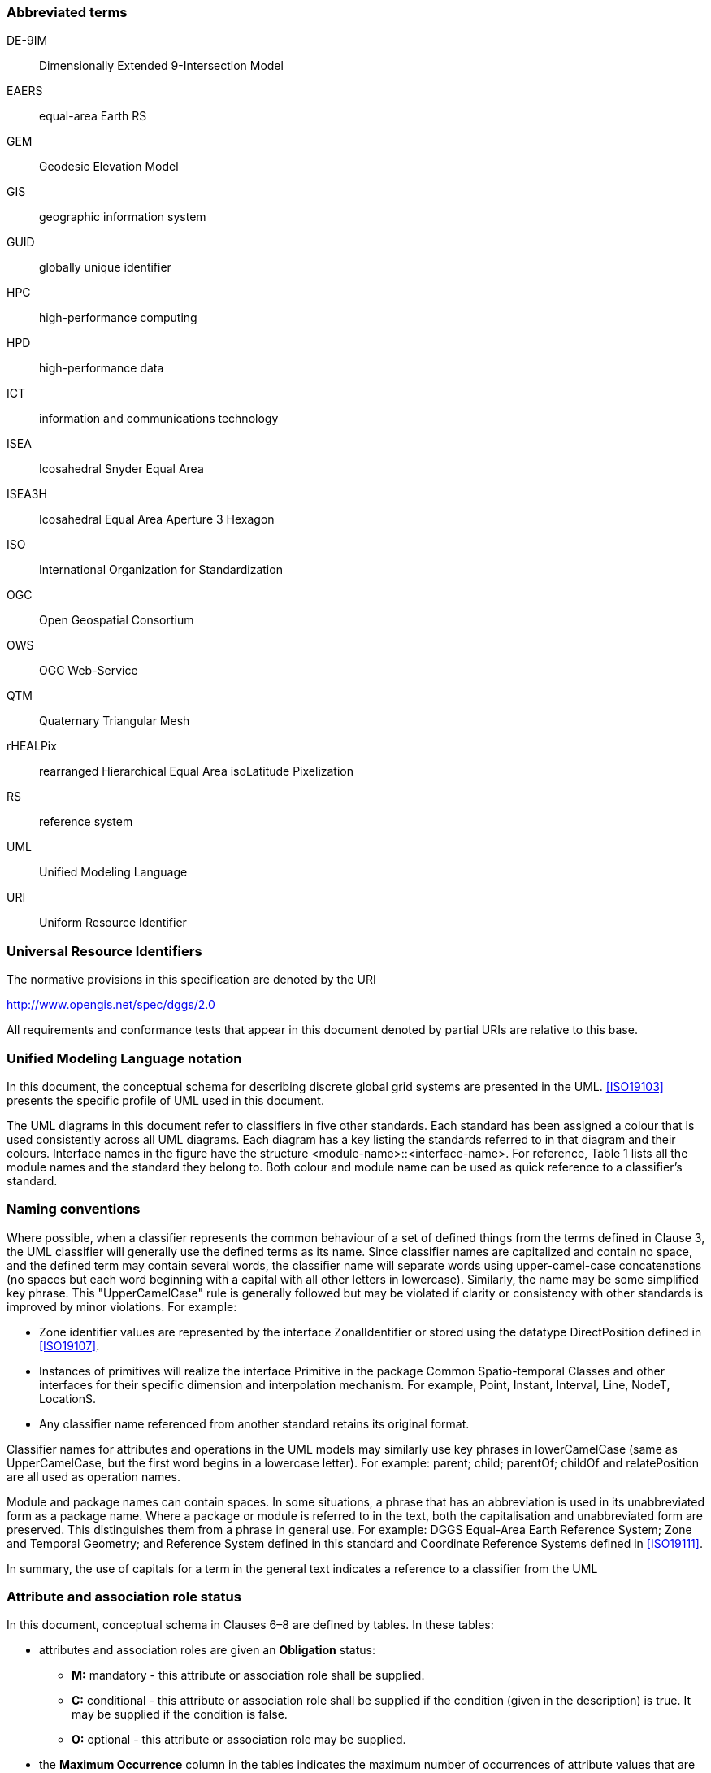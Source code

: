 
=== Abbreviated terms

DE-9IM:: Dimensionally Extended 9-Intersection Model

EAERS:: equal-area Earth RS

GEM:: Geodesic Elevation Model

GIS:: geographic information system

GUID:: globally unique identifier

HPC:: high-performance computing

HPD:: high-performance data

ICT:: information and communications technology

ISEA:: Icosahedral Snyder Equal Area

ISEA3H:: Icosahedral Equal Area Aperture 3 Hexagon

ISO:: International Organization for Standardization

OGC:: Open Geospatial Consortium

OWS:: OGC Web-Service

QTM:: Quaternary Triangular Mesh

rHEALPix:: rearranged Hierarchical Equal Area isoLatitude Pixelization

RS:: reference system

UML:: Unified Modeling Language

URI:: Uniform Resource Identifier

=== Universal Resource Identifiers

The normative provisions in this specification are denoted by the URI

http://www.opengis.net/spec/dggs/2.0

All requirements and conformance tests that appear in this document denoted by partial URIs are relative to this base.

=== Unified Modeling Language notation

In this document, the conceptual schema for describing discrete global grid systems are presented in the UML.
<<ISO19103>> presents the specific profile of UML used in this document.

The UML diagrams in this document refer to classifiers in five other standards.
Each standard has been assigned a colour that is used consistently across all UML diagrams.
Each diagram has a key listing the standards referred to in that diagram and their colours.
Interface names in the figure have the structure <module-name>::<interface-name>.
For reference, Table 1 lists all the module names and the standard they belong to.
Both colour and module name can be used as quick reference to a classifier’s standard.

=== Naming conventions

Where possible, when a classifier represents the common behaviour of
a set of defined things from the terms defined in Clause 3,
the UML classifier will generally use the defined terms as its name.
Since classifier names are capitalized and contain no space, and the defined term may contain several words,
the classifier name will separate words using upper-camel-case concatenations
(no spaces but each word beginning with a capital with all other letters in lowercase).
Similarly, the name may be some simplified key phrase.
This "UpperCamelCase" rule is generally followed but
may be violated if clarity or consistency with other standards is improved by minor violations.
For example:

[none]
* Zone identifier values are represented by the interface ZonalIdentifier or
  stored using the datatype DirectPosition defined in <<ISO19107>>.
* Instances of primitives will realize the interface Primitive in
  the package Common Spatio-temporal Classes and other interfaces
  for their specific dimension and interpolation mechanism.
  For example, Point, Instant, Interval, Line, NodeT, LocationS.
* Any classifier name referenced from another standard retains its original format.

Classifier names for attributes and operations in the UML models
may similarly use key phrases in lowerCamelCase
(same as UpperCamelCase, but the first word begins in a lowercase letter).
For example: parent; child; parentOf; childOf and relatePosition are all used as operation names.

Module and package names can contain spaces.
In some situations, a phrase that has an abbreviation is used
in its unabbreviated form as a package name.
Where a package or module is referred to in the text,
both the capitalisation and unabbreviated form are preserved.
This distinguishes them from a phrase in general use.
For example: DGGS Equal-Area Earth Reference System; Zone and Temporal Geometry;
and Reference System defined in this standard and
Coordinate Reference Systems defined in <<ISO19111>>.

In summary, the use of capitals for a term in the general text indicates a reference to a classifier from the UML

=== Attribute and association role status

In this document, conceptual schema in Clauses 6&ndash;8 are defined by tables. In these tables:

[none]
* attributes and association roles are given an *Obligation* status: +
** *M:* mandatory - this attribute or association role shall be supplied. +
** *C:* conditional - this attribute  or association role shall be supplied if the condition (given in the description) is true. It may be supplied if the condition is false. +
** *O:* optional - this attribute  or association role may be supplied.
* the *Maximum Occurrence* column in the tables indicates the maximum number of occurrences of attribute values that are permissible, with * indicating no upper limit.
* non-navigable associations are not included in the UML diagrams or tables.

The tables provide a summary of the UML diagrams. In particular, association roles,
attributes, operations, and constraints that
are inherited from another class unchanged are not described in the tables.
In the event of any discrepancies between the UML diagrams and text, the UML shall prevail.
